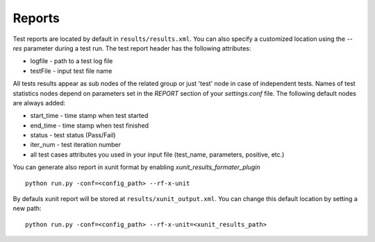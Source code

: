 Reports
=======
Test reports are located by default in ``results/results.xml``. You can also specify  a customized location  using the *--res* parameter during a  test run. The test report header has the following attributes:

* logfile - path to a test log file
* testFile - input test file name

All tests results  appear as sub nodes of the related group or just 'test'  node in case of independent tests. Names of test statistics nodes depend on parameters set in the *REPORT* section of your *settings.conf* file.
The following default nodes are always added:

* start_time - time stamp when test started 
* end_time - time stamp when test finished 
* status - test status (Pass/Fail) 
* iter_num - test iteration number
* all test cases attributes you used in your input file (test_name, parameters, positive, etc.)

You can generate also report in xunit format by enabling *xunit_results_formater_plugin* ::

    python run.py -conf=<config_path> --rf-x-unit

By defauls xunit report will be stored at ``results/xunit_output.xml``.
You can change this default location by setting a new path::

    python run.py -conf=<config_path> --rf-x-unit=<xunit_results_path>